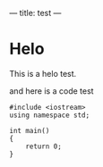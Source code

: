 ---
title: test
---

* Helo

  This is a helo test.

  and here is a code test

  #+BEGIN_SRC c++
    #include <iostream>
    using namespace std;

    int main()
    {
        return 0;
    }
  #+END_SRC
